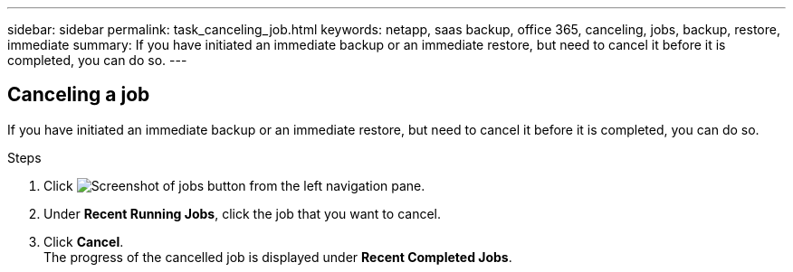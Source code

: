 ---
sidebar: sidebar
permalink: task_canceling_job.html
keywords: netapp, saas backup, office 365, canceling, jobs, backup, restore, immediate
summary: If you have initiated an immediate backup or an immediate restore, but need to cancel it before it is completed, you can do so.
---

:toc: macro
:toclevels: 1
:hardbreaks:
:nofooter:
:icons: font
:linkattrs:
:imagesdir: ./media/

== Canceling a job
If you have initiated an immediate backup or an immediate restore, but need to cancel it before it is completed, you can do so.

.Steps

. Click image:jobs_button.gif[Screenshot of jobs button] from the left navigation pane.
. Under *Recent Running Jobs*, click the job that you want to cancel.
. Click *Cancel*.
  The progress of the cancelled job is displayed under *Recent Completed Jobs*.
